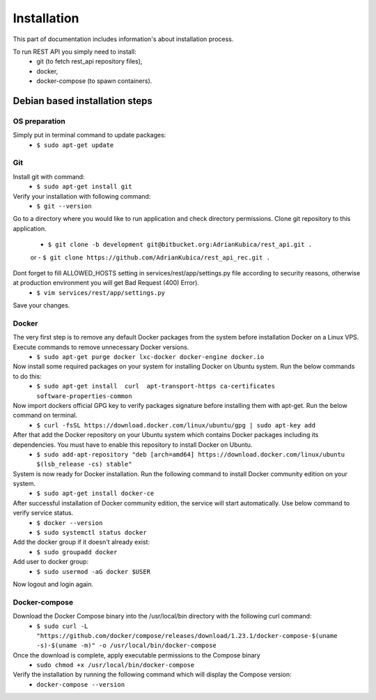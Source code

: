 Installation
============

This part of documentation includes information's about installation process.


To run REST API you simply need to install:
    - git (to fetch rest_api repository files),
    - docker,
    - docker-compose (to spawn containers).

Debian based installation steps
--------------------------------

OS preparation
^^^^^^^^^^^^^^

Simply put in terminal command to update packages:
    - ``$ sudo apt-get update``

Git
^^^

Install git with command:
    - ``$ sudo apt-get install git``
Verify your installation with following command:
    - ``$ git --version``
Go to a directory where you would like to run application and check directory permissions.
Clone git repository to this application.
    - ``$ git clone -b development git@bitbucket.org:AdrianKubica/rest_api.git .``
    or
    - ``$ git clone https://github.com/AdrianKubica/rest_api_rec.git .``
Dont forget to fill ALLOWED_HOSTS setting in services/rest/app/settings.py file according to security reasons, otherwise at production environment you will get Bad Request (400) Error).
    - ``$ vim services/rest/app/settings.py``
Save your changes.

Docker
^^^^^^

The very first step is to remove any default Docker packages from the system before installation Docker on a Linux VPS. Execute commands to remove unnecessary Docker versions.
    - ``$ sudo apt-get purge docker lxc-docker docker-engine docker.io``
Now install some required packages on your system for installing Docker on Ubuntu system. Run the below commands to do this:
    - ``$ sudo apt-get install  curl  apt-transport-https ca-certificates software-properties-common``
Now import dockers official GPG key to verify packages signature before installing them with apt-get. Run the below command on terminal.
    - ``$ curl -fsSL https://download.docker.com/linux/ubuntu/gpg | sudo apt-key add``
After that add the Docker repository on your Ubuntu system which contains Docker packages including its dependencies. You must have to enable this repository to install Docker on Ubuntu.
    - ``$ sudo add-apt-repository "deb [arch=amd64] https://download.docker.com/linux/ubuntu $(lsb_release -cs) stable"``
System is now ready for Docker installation. Run the following command to install Docker community edition on your system.
    - ``$ sudo apt-get install docker-ce``
After successful installation of Docker community edition, the service will start automatically. Use below command to verify service status.
    - ``$ docker --version``
    - ``$ sudo systemctl status docker``
Add the docker group if it doesn't already exist:
    - ``$ sudo groupadd docker``
Add user to docker group:
    - ``$ sudo usermod -aG docker $USER``
Now logout and login again.


Docker-compose
^^^^^^^^^^^^^^

Download the Docker Compose binary into the /usr/local/bin directory with the following curl command:
    - ``$ sudo curl -L "https://github.com/docker/compose/releases/download/1.23.1/docker-compose-$(uname -s)-$(uname -m)" -o /usr/local/bin/docker-compose``
Once the download is complete, apply executable permissions to the Compose binary
    - ``sudo chmod +x /usr/local/bin/docker-compose``
Verify the installation by running the following command which will display the Compose version:
    - ``docker-compose --version``
